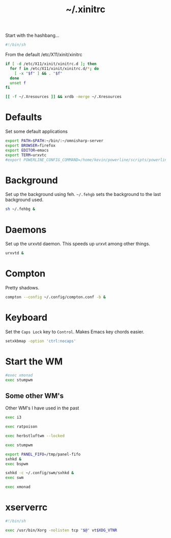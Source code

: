 #+TITLE: ~/.xinitrc

Start with the hashbang...
#+BEGIN_SRC sh :tangle ~/dotfiles/x/.xinitrc
  #!/bin/sh
#+END_SRC

From the default /etc/X11/xinit/xinitrc
#+BEGIN_SRC sh :tangle ~/dotfiles/x/.xinitrc
  if [ -d /etc/X11/xinit/xinitrc.d ]; then
    for f in /etc/X11/xinit/xinitrc.d/*; do
      [ -x "$f" ] && . "$f"
    done
    unset f
  fi

  [[ -f ~/.Xresources ]] && xrdb -merge ~/.Xresources
#+END_SRC

* Defaults
Set some default applications
#+BEGIN_SRC sh :tangle ~/dotfiles/x/.xinitrc
  export PATH=$PATH:~/bin/:~/omnisharp-server
  export BROWSER=firefox
  export EDITOR=emacs
  export TERM=urxvtc
  #export POWERLINE_CONFIG_COMMAND=/home/kevin/powerline/scripts/powerline-config
#+END_SRC

* Background
Set up the background using feh. =~/.fehgb= sets the background to the last background used.
#+BEGIN_SRC sh :tangle ~/dotfiles/x/.xinitrc
  sh ~/.fehbg &
#+END_SRC

* Daemons
Set up the urxvtd daemon. This speeds up urxvt among other things.
#+BEGIN_SRC sh :tangle ~/dotfiles/x/.xinitrc
  urxvtd &
#+END_SRC

* Compton
Pretty shadows.
#+BEGIN_SRC sh :tangle ~/dotfiles/x/.xinitrc
  compton --config ~/.config/compton.conf -b &
#+END_SRC

* Keyboard
Set the =Caps Lock= key to =Control=. Makes Emacs key chords easier.
#+BEGIN_SRC sh :tangle ~/dotfiles/x/.xinitrc
  setxkbmap -option 'ctrl:nocaps'
#+END_SRC

* Start the WM
#+BEGIN_SRC sh :tangle ~/dotfiles/x/.xinitrc
  #exec xmonad
  exec stumpwm
#+END_SRC

** Some other WM's
Other WM's I have used in the past
#+BEGIN_SRC sh
  exec i3

  exec ratpoison

  exec herbstluftwm --locked

  exec stumpwm

  export PANEL_FIFO=/tmp/panel-fifo
  sxhkd &
  exec bspwm

  sxhkd -c ~/.config/swm/sxhkd &
  exec swm

  exec xmonad
#+END_SRC

* xserverrc
#+BEGIN_SRC sh :tangle ~/dotfiles/x/.xserverrc
  #!/bin/sh

  exec /usr/bin/Xorg -nolisten tcp "$@" vt$XDG_VTNR
#+END_SRC
